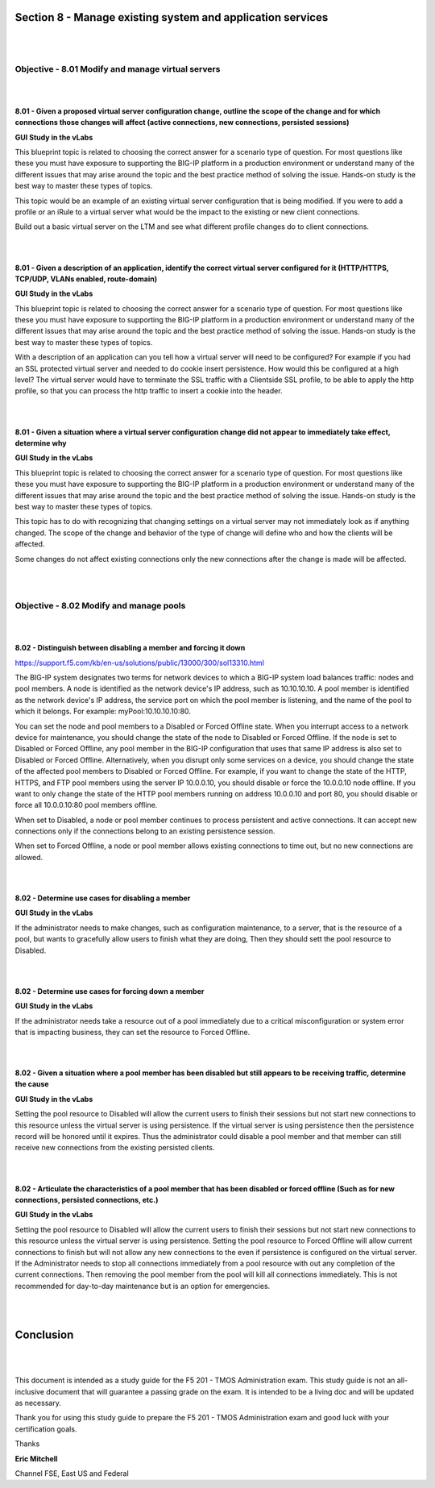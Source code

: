 Section 8 - Manage existing system and application services
===========================================================

|
|

Objective - 8.01 Modify and manage virtual servers
----------------------------------------------------

|
|

**8.01 - Given a proposed virtual server configuration change, outline
the scope of the change and for which connections those changes will
affect (active connections, new connections, persisted sessions)**

**GUI Study in the vLabs**

This blueprint topic is related to choosing the correct answer for a
scenario type of question. For most questions like these you must have
exposure to supporting the BIG-IP platform in a production environment
or understand many of the different issues that may arise around the
topic and the best practice method of solving the issue. Hands-on study
is the best way to master these types of topics.

This topic would be an example of an existing virtual server
configuration that is being modified. If you were to add a profile or an
iRule to a virtual server what would be the impact to the existing or
new client connections.

Build out a basic virtual server on the LTM and see what different
profile changes do to client connections.

|
|

**8.01 - Given a description of an application, identify the correct
virtual server configured for it (HTTP/HTTPS, TCP/UDP, VLANs enabled,
route-domain)**

**GUI Study in the vLabs**

This blueprint topic is related to choosing the correct answer for a
scenario type of question. For most questions like these you must have
exposure to supporting the BIG-IP platform in a production environment
or understand many of the different issues that may arise around the
topic and the best practice method of solving the issue. Hands-on study
is the best way to master these types of topics.

With a description of an application can you tell how a virtual server
will need to be configured? For example if you had an SSL protected
virtual server and needed to do cookie insert persistence. How would
this be configured at a high level? The virtual server would have to
terminate the SSL traffic with a Clientside SSL profile, to be able to
apply the http profile, so that you can process the http traffic to
insert a cookie into the header.

|
|

**8.01 - Given a situation where a virtual server configuration change
did not appear to immediately take effect, determine why**

**GUI Study in the vLabs**

This blueprint topic is related to choosing the correct answer for a
scenario type of question. For most questions like these you must have
exposure to supporting the BIG-IP platform in a production environment
or understand many of the different issues that may arise around the
topic and the best practice method of solving the issue. Hands-on study
is the best way to master these types of topics.

This topic has to do with recognizing that changing settings on a
virtual server may not immediately look as if anything changed. The
scope of the change and behavior of the type of change will define who
and how the clients will be affected.

Some changes do not affect existing connections only the new connections
after the change is made will be affected.

|
|

Objective - 8.02 Modify and manage pools
------------------------------------------

|
|

**8.02 - Distinguish between disabling a member and forcing it down**

`https://support.f5.com/kb/en-us/solutions/public/13000/300/sol13310.html <https://support.f5.com/kb/en-us/solutions/public/13000/300/sol13310.html>`__

The BIG-IP system designates two terms for network devices to which a
BIG-IP system load balances traffic: nodes and pool members. A node is
identified as the network device's IP address, such as 10.10.10.10. A
pool member is identified as the network device's IP address, the
service port on which the pool member is listening, and the name of the
pool to which it belongs. For example: myPool:10.10.10.10:80.

You can set the node and pool members to a Disabled or Forced Offline
state. When you interrupt access to a network device for maintenance,
you should change the state of the node to Disabled or Forced Offline.
If the node is set to Disabled or Forced Offline, any pool member in the
BIG-IP configuration that uses that same IP address is also set to
Disabled or Forced Offline. Alternatively, when you disrupt only some
services on a device, you should change the state of the affected pool
members to Disabled or Forced Offline. For example, if you want to
change the state of the HTTP, HTTPS, and FTP pool members using the
server IP 10.0.0.10, you should disable or force the 10.0.0.10 node
offline. If you want to only change the state of the HTTP pool members
running on address 10.0.0.10 and port 80, you should disable or force
all 10.0.0.10:80 pool members offline.

When set to Disabled, a node or pool member continues to process
persistent and active connections. It can accept new connections only if
the connections belong to an existing persistence session.

When set to Forced Offline, a node or pool member allows existing
connections to time out, but no new connections are allowed.

|
|

**8.02 - Determine use cases for disabling a member**

**GUI Study in the vLabs**

If the administrator needs to make changes, such as configuration
maintenance, to a server, that is the resource of a pool, but wants to
gracefully allow users to finish what they are doing, Then they should
sett the pool resource to Disabled.

|
|

**8.02 - Determine use cases for forcing down a member**

**GUI Study in the vLabs**

If the administrator needs take a resource out of a pool immediately due
to a critical misconfiguration or system error that is impacting
business, they can set the resource to Forced Offline.

|
|

**8.02 - Given a situation where a pool member has been disabled but
still appears to be receiving traffic, determine the cause**

**GUI Study in the vLabs**

Setting the pool resource to Disabled will allow the current users to
finish their sessions but not start new connections to this resource
unless the virtual server is using persistence. If the virtual server is
using persistence then the persistence record will be honored until it
expires. Thus the administrator could disable a pool member and that
member can still receive new connections from the existing persisted
clients.

|
|

**8.02 - Articulate the characteristics of a pool member that has been
disabled or forced offline (Such as for new connections, persisted
connections, etc.)**

**GUI Study in the vLabs**

Setting the pool resource to Disabled will allow the current users to
finish their sessions but not start new connections to this resource
unless the virtual server is using persistence. Setting the pool
resource to Forced Offline will allow current connections to finish but
will not allow any new connections to the even if persistence is
configured on the virtual server. If the Administrator needs to stop all
connections immediately from a pool resource with out any completion of
the current connections. Then removing the pool member from the pool
will kill all connections immediately. This is not recommended for
day-to-day maintenance but is an option for emergencies.

|
|

Conclusion
==========

|
|

This document is intended as a study guide for the F5 201 - TMOS
Administration exam. This study guide is not an all-inclusive document
that will guarantee a passing grade on the exam. It is intended to be a
living doc and will be updated as necessary.

Thank you for using this study guide to prepare the F5 201 - TMOS
Administration exam and good luck with your certification goals.

Thanks

**Eric Mitchell**

Channel FSE, East US and Federal
